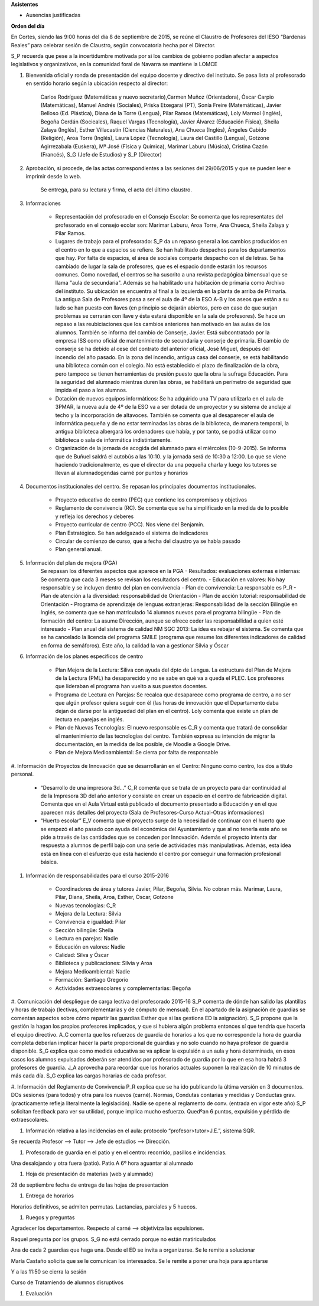 **Asistentes**

- Ausencias justificadas

**Orden del día**

En Cortes, siendo las 9:00 horas del día 8 de septiembre de 2015, se reúne el Claustro de Profesores del IESO “Bardenas Reales” para celebrar sesión de Claustro, según convocatoria hecha por el Director.

S_P recuerda que pese a la incertidumbre motivada por si los cambios de gobierno podían afectar a aspectos legislativos y organizativos, en la comunidad foral de Navarra se mantiene la LOMCE

#. Bienvenida oficial y ronda de presentación del equipo docente y directivo del instituto. Se pasa lista al profesorado en sentido horario según la ubicación respecto al director:

    Carlos Rodríguez (Matemáticas y nuevo secretario),Carmen Muñoz (Orientadora), Óscar Carpio (Matemáticas), Manuel Andrés (Sociales), Priska Etxegarai (PT), Sonía Freire (Matemáticas), Javier Belloso (Ed. Plástica), Diana de la Torre (Lengua), Pilar Ramos (Matemáticas), Loly Marmol (Inglés), Begoña Cerdán (Socieales), Raquel Vargas (Tecnología), Javier Álvarez (Educación Física), Sheila Zalaya (Inglés), Esther Villacastín (Ciencias Naturales), Ana Chueca (Inglés), Ángeles Cabido (Religión), Aroa Torre (Inglés), Laura López (Tecnología), Laura del Castillo (Lengua), Gotzone Agirrezabala (Euskera), Mª José (Física y Química), Marimar Laburu (Música), Cristina Cazón (Francés), S_G (Jefe de Estudios) y S_P (Director) 

#. Aprobación, si procede, de las actas correspondientes a las sesiones del 29/06/2015 y que se pueden leer e imprimir desde la web.

    Se entrega, para su lectura y firma, el acta del último claustro.

#. Informaciones

    - Representación del profesorado en el Consejo Escolar: Se comenta que los representates del profesorado en el consejo ecolar son: Marimar Laburu, Aroa Torre, Ana Chueca, Sheila Zalaya y Pilar Ramos.
    
    - Lugares de trabajo para el profesorado: S_P da un repaso general a los cambios producidos en el centro en lo que a espacios se refiere. Se han habilitado despachos para los departamentos que hay. Por falta de espacios, el área de sociales comparte despacho con el de letras. Se ha cambiado de lugar la sala de profesores, que es el espacio donde estarán los recursos comunes. Como novedad, el centros se ha suscrito a una revista pedagógica bimensual que se llama "aula de secundaria". Además se ha habilitado una habitación de primaria como Archivo del instituto. Su ubicación se encuentra al final a la izquierda en la planta de arriba de Primaria. La antigua Sala de Profesores pasa a ser el aula de 4º de la ESO A-B y los aseos que están a su lado se han puesto con llaves (en principio se dejarán abiertos, pero en caso de que surjan problemas se cerrarán con llave y ésta estará disponible en la sala de profesores). Se hace un repaso a las reubiciaciones que los cambios anteriores han motivado en las aulas de los alumnos. También se informa del cambio de Conserje, Javier. Está subcontratado por la empresa ISS como oficial de mantenimiento de secundaria y conserje de primaria. El cambio de conserje se ha debido al cese del contrato del anterior oficial, José Miguel, después del incendio del año pasado. En la zona del incendio, antigua casa del conserje, se está habilitando una biblioteca común con el colegio. No está establecido el plazo de finalización de la obra, pero tampoco se tienen herramientas de presión puesto que la obra la sufraga Educación. Para la seguridad del alumnado mientras duren las obras, se habilitará un perímetro de seguridad que impida el paso a los alumnos.
    
    - Dotación de nuevos equipos informáticos: Se ha adquirido una TV para utilizarla en el aula de 3PMAR, la nueva aula de 4º de la ESO va a ser dotada de un proyector y su sistema de anclaje al techo y la incorporación de altavoces. También se comenta que al desaparecer el aula de informática pequeña y de no estar terminadas las obras de la biblioteca, de manera temporal, la antigua biblioteca albergará los ordenadores que había, y por tanto, se podrá utilizar como biblioteca o sala de informática indistintamente.  

    
    - Organización de la jornada de acogida del alumnado para el miércoles (10-9-2015). Se informa que de Buñuel saldrá el autobús a las 10:10. y la jornada será de 10:30 a 12:00. Lo que se viene haciendo tradicionalmente, es que el director da una pequeña charla y luego los tutores se llevan al alumnadogendas carné por puntos y horarios
    
#. Documentos institucionales del centro. Se repasan los principales documentos institucionales.

    - Proyecto educativo de centro (PEC) que contiene los compromisos y objetivos
    - Reglamento de convivencia (RC). Se comenta que se ha simplificado en la medida de lo posible y refleja los derechos y deberes
    - Proyecto curricular de centro (PCC). Nos viene del Benjamín.  
    - Plan Estratégico. Se han adelgazado el sistema de indicadores
    - Circular de comienzo de curso, que a fecha del claustro ya se había pasado 
    - Plan general anual.
    
#. Información del plan de mejora (PGA)
    Se repasan los diferentes aspectos que aparece en la PGA
    - Resultados: evaluaciones externas e internas: Se comenta que cada 3 meses se revisan los resultadors del centro.
    - Educación en valores: No hay responsable y se incluyen dentro del plan en convivencia
    - Plan de convivencia: La responsable es P_R
    - Plan de atención a la diversidad: responsabilidad de Orientación
    - Plan de acción tutorial: responsabilidad de Orientación 
    - Programa de aprendizaje de lenguas extranjeras: Responsabilidad de la sección Bilingüe en Inglés, se comenta que se han  matriculado 14 alumnos nuevos para el programa bilingüe
    - Plan de formación del centro: La asume Dirección, aunque se ofrece ceder las responsabilidad a quien esté interesado
    - Plan anual del sistema de calidad NM SGC 2013: La idea es rebajar el sistema. Se comenta que se ha cancelado la licencia del programa SMILE (programa que resume los diferentes indicadores de calidad en forma de semáforos). Este año, la calidad la van a gestionar Silvia y Óscar

#. Información de los planes específicos de centro

    - Plan Mejora de la Lectura: Siliva con ayuda del dpto de Lengua. La estructura del Plan de Mejora de la Lectura (PML) ha desaparecido y no se sabe en qué va a queda el PLEC. Los profesores que lideraban el programa han vuelto a sus puestos docentes.
    - Programa de Lectura en Parejas: Se recalca que desaparece como programa de centro, a no ser que algún profesor quiera seguir con él (las horas de innovación que el Departamento daba dejan de darse por la antiguedad del plan en el centro). Loly comenta que existe un plan de lectura en parejas en inglés.
    - Plan de Nuevas Tecnologías: El nuevo responsable es C_R y comenta que tratará de consolidar el mantenimiento de las tecnologías del centro. También expresa su intención de migrar la documentación, en la medida de los posible, de Moodle a Google Drive.
    - Plan de Mejora Medioambiental: Se cierra por falta de responsable 

#. Información de Proyectos de Innovación que se desarrollarán en el Centro:
Ninguno como centro, los dos a título personal.

    - “Desarrollo de una impresora 3d…” C_R comenta que se trata de un proyecto para dar continuidad al de la Impresora 3D del año anterior y consiste en crear un espacio en el centro de fabricación digital. Comenta que en el Aula Virtual está publicado el documento presentado a Educación y en el que aparecen más detalles del proyecto (Sala de Profesores-Curso Actual-Otras informaciones)
    - “Huerto escolar” E_V comenta que el proyecto surge de la necesidad de continuar con el huerto que se empezó el año pasado con ayuda del económica del Ayuntamiento y que al no tenerla este año se pide a través de las cantidades que se conceden por Innovación. Además el proyecto intenta dar respuesta a alumnos de perfil bajo con una serie de actividades más manipulativas. Además, esta idea está en línea con el esfuerzo que está haciendo el centro por conseguir una formación profesional básica. 
    
#. Información de responsabilidades para el curso 2015-2016

    - Coordinadores de área y tutores Javier, Pilar, Begoña, Silvia. No cobran más. Marimar, Laura, Pilar, Diana, Sheila, Aroa, Esther, Óscar, Gotzone
    - Nuevas tecnologías: C_R
    - Mejora de la Lectura: Silvia
    - Convivencia e igualdad: Pilar
    - Sección bilingüe: Sheila
    - Lectura en parejas: Nadie
    - Educación en valores: Nadie
    - Calidad: Silva y Óscar
    - Biblioteca y publicaciones: Silvia y Aroa
    - Mejora Medioambiental: Nadie
    - Formación: Santiago Gregorio
    - Actividades extraescolares y complementarias: Begoña
    
#. Comunicación del despliegue de carga lectiva del profesorado 2015-16
S_P comenta de dónde han salido las plantillas y horas de trabajo (lectivas, complementarias y de cómputo de mensual). En el apartado de la asignación de guardias se comentan aspectos sobre cómo repartir las guardias Esther que si las gestiona ED la asignación). S_G propone que la gestión la hagan los propios profesores implicados, y que si hubiera algún problema entonces sí que tendría que hacerla el equipo directivo. A_C comenta que los refuerzos de guardia de horarios a los que no corresponde la hora de guardia completa deberían implicar hacer la parte proporcional de guardias y no solo cuando no haya profesor de guardia disponible. S_G explica que como medida educativa se va aplicar la expulsión a un aula y hora determinada, en esos casos los alumnos expulsados deberán ser atendidos por profesorado de guardia por lo que en esa hora habrá 3 profesores de guardia. J_A aprovecha para recordar que los horarios actuales suponen la realización de 10 minutos de más cada día. S_G explica las cargas horarias de cada profesor.    

#. Información del Reglamento de Convivencia
P_R explica que se ha ido publicando la última versión en 3 documentos. DOs sesiones (para todos) y otra para los nuevos (carné). Normas, Condutas contarias y medidas y Conductas grav. (practicamente refleja literalmente la legislación). Nadie se opene al reglamento de conv. (entrada en vigor este año)
S_P solicitan feedback para ver su utilidad, porque implica mucho esfuerzo. Quedºan 6 puntos, expulsión y pérdida de extraescolares. 

#. Información relativa a las incidencias en el aula: protocolo “profesor>tutor>J.E.”, sistema SQR.

Se recuerda Profesor --> Tutor --> Jefe de estudios --> Dirección.

#. Profesorado de guardia en el patio y en el centro: recorrido, pasillos e incidencias.

Una desalojando y otra fuera (patio). Patio.A 6º hora aguantar al alumnado

#. Hoja de presentación de materias (web y alumnado)

28 de septiembre fecha de entrega de las hojas de presentación

#. Entrega de horarios

Horarios definitivos, se admiten permutas. Lactancias, parciales y 5 huecos.

#. Ruegos y preguntas

Agradecer los departamentos. Respecto al carné  --> objetiviza las expulsiones. 

Raquel pregunta por los grupos. S_G no está cerrado porque no están matiriculados

Ana de cada 2 guardias que haga una. Desde el ED se invita a organizarse. Se le remite a solucionar

María Castaño solicita que se le comunican los interesados. Se le remite a poner una hoja para apuntarse

Y a las 11:50 se cierra la sesión 

Curso de Tratamiendo de alumnos disruptivos

#. Evaluación
